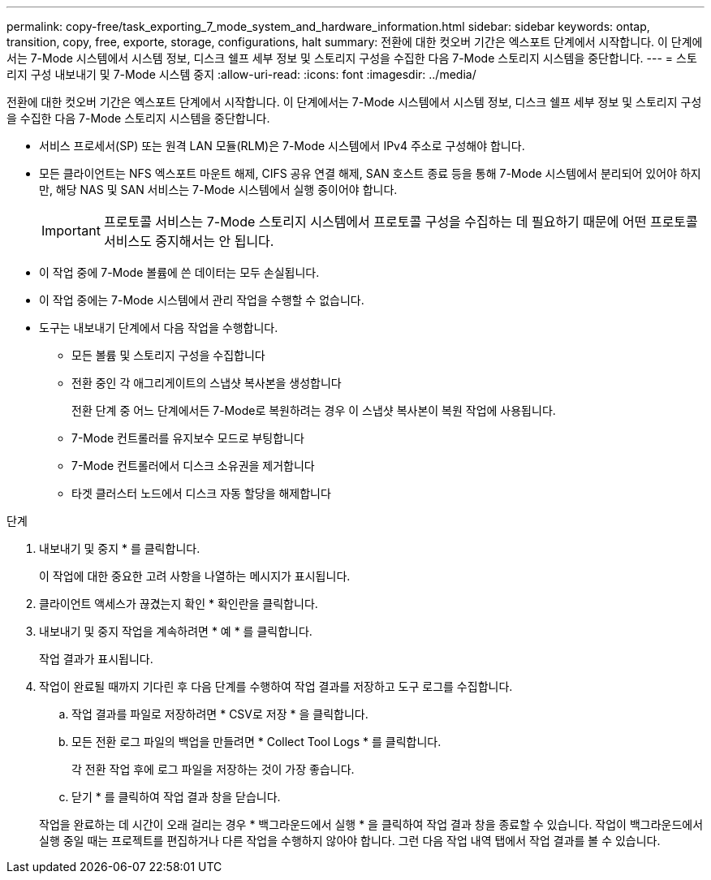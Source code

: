 ---
permalink: copy-free/task_exporting_7_mode_system_and_hardware_information.html 
sidebar: sidebar 
keywords: ontap, transition, copy, free, exporte, storage, configurations, halt 
summary: 전환에 대한 컷오버 기간은 엑스포트 단계에서 시작합니다. 이 단계에서는 7-Mode 시스템에서 시스템 정보, 디스크 쉘프 세부 정보 및 스토리지 구성을 수집한 다음 7-Mode 스토리지 시스템을 중단합니다. 
---
= 스토리지 구성 내보내기 및 7-Mode 시스템 중지
:allow-uri-read: 
:icons: font
:imagesdir: ../media/


[role="lead"]
전환에 대한 컷오버 기간은 엑스포트 단계에서 시작합니다. 이 단계에서는 7-Mode 시스템에서 시스템 정보, 디스크 쉘프 세부 정보 및 스토리지 구성을 수집한 다음 7-Mode 스토리지 시스템을 중단합니다.

* 서비스 프로세서(SP) 또는 원격 LAN 모듈(RLM)은 7-Mode 시스템에서 IPv4 주소로 구성해야 합니다.
* 모든 클라이언트는 NFS 엑스포트 마운트 해제, CIFS 공유 연결 해제, SAN 호스트 종료 등을 통해 7-Mode 시스템에서 분리되어 있어야 하지만, 해당 NAS 및 SAN 서비스는 7-Mode 시스템에서 실행 중이어야 합니다.
+

IMPORTANT: 프로토콜 서비스는 7-Mode 스토리지 시스템에서 프로토콜 구성을 수집하는 데 필요하기 때문에 어떤 프로토콜 서비스도 중지해서는 안 됩니다.

* 이 작업 중에 7-Mode 볼륨에 쓴 데이터는 모두 손실됩니다.
* 이 작업 중에는 7-Mode 시스템에서 관리 작업을 수행할 수 없습니다.
* 도구는 내보내기 단계에서 다음 작업을 수행합니다.
+
** 모든 볼륨 및 스토리지 구성을 수집합니다
** 전환 중인 각 애그리게이트의 스냅샷 복사본을 생성합니다
+
전환 단계 중 어느 단계에서든 7-Mode로 복원하려는 경우 이 스냅샷 복사본이 복원 작업에 사용됩니다.

** 7-Mode 컨트롤러를 유지보수 모드로 부팅합니다
** 7-Mode 컨트롤러에서 디스크 소유권을 제거합니다
** 타겟 클러스터 노드에서 디스크 자동 할당을 해제합니다




.단계
. 내보내기 및 중지 * 를 클릭합니다.
+
이 작업에 대한 중요한 고려 사항을 나열하는 메시지가 표시됩니다.

. 클라이언트 액세스가 끊겼는지 확인 * 확인란을 클릭합니다.
. 내보내기 및 중지 작업을 계속하려면 * 예 * 를 클릭합니다.
+
작업 결과가 표시됩니다.

. 작업이 완료될 때까지 기다린 후 다음 단계를 수행하여 작업 결과를 저장하고 도구 로그를 수집합니다.
+
.. 작업 결과를 파일로 저장하려면 * CSV로 저장 * 을 클릭합니다.
.. 모든 전환 로그 파일의 백업을 만들려면 * Collect Tool Logs * 를 클릭합니다.
+
각 전환 작업 후에 로그 파일을 저장하는 것이 가장 좋습니다.

.. 닫기 * 를 클릭하여 작업 결과 창을 닫습니다.


+
작업을 완료하는 데 시간이 오래 걸리는 경우 * 백그라운드에서 실행 * 을 클릭하여 작업 결과 창을 종료할 수 있습니다. 작업이 백그라운드에서 실행 중일 때는 프로젝트를 편집하거나 다른 작업을 수행하지 않아야 합니다. 그런 다음 작업 내역 탭에서 작업 결과를 볼 수 있습니다.


